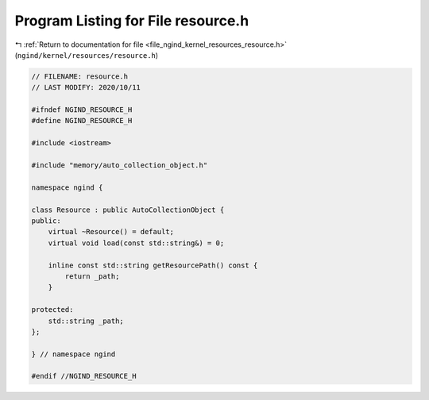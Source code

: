 
.. _program_listing_file_ngind_kernel_resources_resource.h:

Program Listing for File resource.h
===================================

|exhale_lsh| :ref:`Return to documentation for file <file_ngind_kernel_resources_resource.h>` (``ngind/kernel/resources/resource.h``)

.. |exhale_lsh| unicode:: U+021B0 .. UPWARDS ARROW WITH TIP LEFTWARDS

.. code-block:: cpp

   
   // FILENAME: resource.h
   // LAST MODIFY: 2020/10/11
   
   #ifndef NGIND_RESOURCE_H
   #define NGIND_RESOURCE_H
   
   #include <iostream>
   
   #include "memory/auto_collection_object.h"
   
   namespace ngind {
   
   class Resource : public AutoCollectionObject {
   public:
       virtual ~Resource() = default;
       virtual void load(const std::string&) = 0;
   
       inline const std::string getResourcePath() const {
           return _path;
       }
   
   protected:
       std::string _path;
   };
   
   } // namespace ngind
   
   #endif //NGIND_RESOURCE_H
